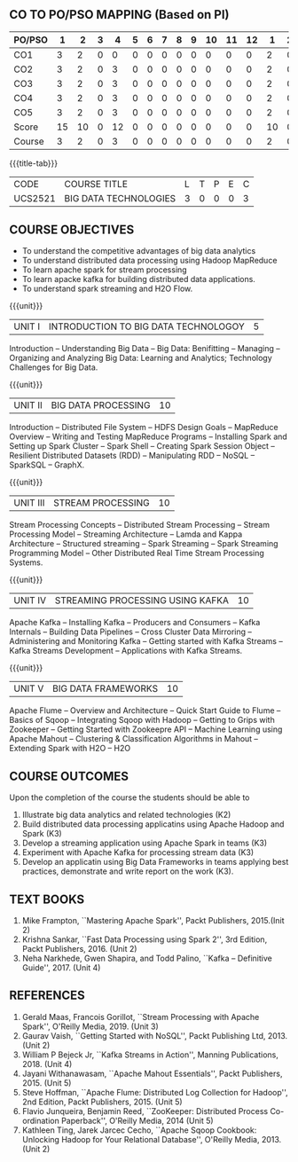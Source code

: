 *  
:properties:
:author: Dr. J Suresh and Dr. Y. V. Lokeswari
:date: 01-03-2022
:author: Dr. J Suresh and Dr. Y. V. Lokeswari
:date: 11-06-2021
:author: Dr. J Suresh and Dr. Y. V. Lokeswari
:date: 27-03-2021
:end:

** CO TO PO/PSO MAPPING (Based on PI)
| PO/PSO | 1 | 2 | 3 | 4 | 5 | 6 | 7 | 8 | 9 | 10 | 11 | 12 | 1 | 2 | 3 |
|--------+---+---+---+---+---+---+---+---+---+----+----+----+---+---+---|
| CO1    | 3 | 2 | 0 | 0 | 0 | 0 | 0 | 0 | 0 |  0 |  0 |  0 | 2 | 0 | 0 |
| CO2    | 3 | 2 | 0 | 3 | 0 | 0 | 0 | 0 | 0 |  0 |  0 |  0 | 2 | 0 | 0 |
| CO3    | 3 | 2 | 0 | 3 | 0 | 0 | 0 | 0 | 0 |  0 |  0 |  0 | 2 | 0 | 2 |
| CO4    | 3 | 2 | 0 | 3 | 0 | 0 | 0 | 0 | 0 |  0 |  0 |  0 | 2 | 0 | 2 |
| CO5    | 3 | 2 | 0 | 3 | 0 | 0 | 0 | 0 | 0 |  0 |  0 |  0 | 2 | 0 | 2 |
|--------+---+---+---+---+---+---+---+---+---+----+----+----+---+---+---|
| Score  | 15|10 | 0 | 12| 0 | 0 | 0 | 0 | 0 |  0 |  0 |  0 | 10| 0 | 6 |
| Course | 3 | 2 | 0 | 3 | 0 | 0 | 0 | 0 | 0 |  0 |  0 |  0 | 2 | 0 | 2 |

#+startup: showall
{{{title-tab}}}
| CODE    | COURSE TITLE          | L | T | P | E | C |
| UCS2521 | BIG DATA TECHNOLOGIES | 3 | 0 | 0 | 0 | 3 |

** R2021 CHANGES :noexport:
1. Unit 1 to 5 have been fully changed with recent Big Data Technologies.

** COURSE OBJECTIVES
- To understand the competitive advantages of big data analytics 
- To understand distributed data processing using Hadoop MapReduce
- To learn apache spark for stream processing
- To learn apacke kafka for building distributed data applications.
- To understand spark streaming and H2O Flow.


{{{unit}}}
| UNIT I | INTRODUCTION TO BIG DATA TECHNOLOGOY | 5 |
Introduction -- Understanding Big Data -- Big Data: Benifitting --
Managing -- Organizing and Analyzing Big Data: Learning and Analytics;
Technology Challenges for Big Data.

{{{unit}}}
| UNIT II | BIG DATA PROCESSING | 10 |
Introduction -- Distributed File System -- HDFS Design Goals --
MapReduce Overview -- Writing and Testing MapReduce Programs --
Installing Spark and Setting up Spark Cluster -- Spark Shell --
Creating Spark Session Object -- Resilient Distributed Datasets (RDD)
-- Manipulating RDD -- NoSQL -- SparkSQL -- GraphX.

{{{unit}}}
| UNIT III | STREAM PROCESSING | 10 |
Stream Processing Concepts -- Distributed Stream Processing -- Stream
Processing Model -- Streaming Architecture -- Lamda and Kappa
Architecture -- Structured streaming -- Spark Streaming -- Spark
Streaming Programming Model -- Other Distributed Real Time Stream
Processing Systems.

{{{unit}}}
| UNIT IV | STREAMING PROCESSING USING KAFKA | 10 |
Apache Kafka -- Installing Kafka -- Producers and Consumers -- Kafka
Internals -- Building Data Pipelines -- Cross Cluster Data Mirroring
-- Administering and Monitoring Kafka -- Getting started with Kafka
Streams -- Kafka Streams Development -- Applications with Kafka
Streams.

{{{unit}}}
| UNIT V | BIG DATA FRAMEWORKS | 10 |
Apache Flume -- Overview and Architecture -- Quick Start Guide to
Flume -- Basics of Sqoop -- Integrating Sqoop with Hadoop -- Getting
to Grips with Zookeeper -- Getting Started with Zookeepre API --
Machine Learning using Apache Mahout -- Clustering & Classification
Algorithms in Mahout -- Extending Spark with H2O -- H2O

** COURSE OUTCOMES
Upon the completion of the course the students should be able to
1. Illustrate big data analytics and related technologies (K2)
2. Build distributed data processing applicatins using Apache Hadoop
   and Spark (K3)
3. Develop a streaming application using Apache Spark in teams (K3)
4. Experiment with Apache Kafka for processing stream data (K3)
5. Develop an applicatin using Big Data Frameworks in teams applying
   best practices, demonstrate and write report on the work (K3).

** TEXT BOOKS
1. Mike Frampton, ``Mastering Apache Spark'', Packt Publishers,
   2015.(Init 2)
2. Krishna Sankar, ``Fast Data Processing using Spark 2'', 3rd Edition,
   Packt Publishers, 2016. (Unit 2)
3. Neha Narkhede, Gwen Shapira, and Todd Palino, ``Kafka -- Definitive
   Guide'', 2017. (Unit 4)

** REFERENCES
1. Gerald Maas,  Francois Gorillot, ``Stream Processing with Apache
   Spark'', O'Reilly Media, 2019. (Unit 3)
2. Gaurav Vaish, ``Getting Started with NoSQL'', Packt Publishing
   Ltd, 2013. (Unit 2)
3. William P Bejeck Jr, ``Kafka Streams in Action'', Manning
   Publications, 2018. (Unit 4)
4. Jayani Withanawasam, ``Apache Mahout Essentials'', Packt
   Publishers, 2015. (Unit 5)
5. Steve Hoffman, ``Apache Flume: Distributed Log Collection for
   Hadoop'', 2nd Edition, Packt Publishers, 2015. (Unit 5)
6. Flavio Junqueira, Benjamin Reed, ``ZooKeeper: Distributed Process
   Co-ordination Paperback'', O'Reilly Media, 2014 (Unit 5)
7. Kathleen Ting, Jarek Jarcec Cecho, ``Apache Sqoop Cookbook:
   Unlocking Hadoop for Your Relational Database'', O'Reilly
   Media, 2013. (Unit 2)



